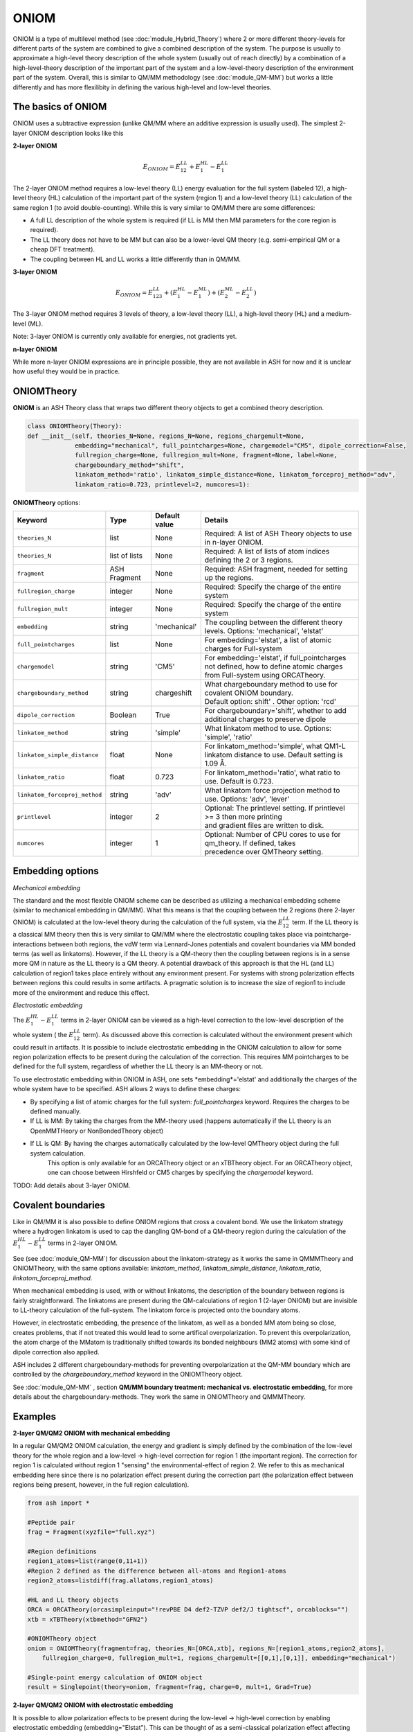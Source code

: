 ONIOM
==========================

ONIOM is a type of multilevel method (see :doc:`module_Hybrid_Theory`) where 2 or more different theory-levels for different parts of the system are combined to give a combined description of the system. 
The purpose is usually to approximate a high-level theory description of the whole system (usually out of reach directly) by a combination of a high-level-theory description of the important part of the system and a low-level-theory description of the environment part of the system.
Overall, this is similar to QM/MM methodology (see :doc:`module_QM-MM`) but works a little differently and has more flexilibity in defining the various high-level and low-level theories.

.. image:: figures/oniom_layers.png
   :align: center
   :width: 700



######################################################
The basics of ONIOM
######################################################

ONIOM uses a subtractive expression (unlike QM/MM where an additive expression is usually used).
The simplest 2-layer ONIOM description looks like this

**2-layer ONIOM**

.. math::

    E_{ONIOM} = E^{LL}_{12} + E^{HL}_{1} - E^{LL}_{1}

The 2-layer ONIOM method requires a low-level theory (LL) energy evaluation for the full system (labeled 12), a high-level theory (HL) calculation of the important part of the system (region 1) and a low-level theory (LL) calculation of the same region 1 (to avoid double-counting).
While this is very similar to QM/MM there are some differences:

- A full LL description of the whole system is required (if LL is MM then MM parameters for the core region is required).
- The LL theory does not have to be MM but can also be a lower-level QM theory (e.g. semi-empirical QM or a cheap DFT treatment).
- The coupling between HL and LL works a little differently than in QM/MM.

**3-layer ONIOM**

.. math::

    E_{ONIOM} = E^{LL}_{123} + (E^{HL}_{1} - E^{ML}_{1}) + (E^{ML}_{2} - E^{LL}_{2})

The 3-layer ONIOM method requires 3 levels of theory, a low-level theory (LL),  a high-level theory (HL) and a medium-level (ML).

Note: 3-layer ONIOM is currently only available for energies, not gradients yet.

**n-layer ONIOM**

While more n-layer ONIOM expressions are in principle possible, they are not available in ASH for now and it is unclear how useful they would be in practice.


######################################################
ONIOMTheory
######################################################

**ONIOM** is an ASH Theory class that wraps two different theory objects to get a combined theory description. 

.. code-block:: python

    class ONIOMTheory(Theory):
    def __init__(self, theories_N=None, regions_N=None, regions_chargemult=None,
                 embedding="mechanical", full_pointcharges=None, chargemodel="CM5", dipole_correction=False,
                 fullregion_charge=None, fullregion_mult=None, fragment=None, label=None, 
                 chargeboundary_method="shift",
                 linkatom_method='ratio', linkatom_simple_distance=None, linkatom_forceproj_method="adv",
                 linkatom_ratio=0.723, printlevel=2, numcores=1):

**ONIOMTheory** options:

.. list-table::
   :widths: 15 15 15 60
   :header-rows: 1

   * - Keyword
     - Type
     - Default value
     - Details
   * - ``theories_N``
     - list
     - None
     - | Required: A list of ASH Theory objects to use in n-layer ONIOM.
   * - ``theories_N``
     - list of lists
     - None
     - | Required: A list of lists of atom indices defining the 2 or 3 regions.
   * - ``fragment``
     - ASH Fragment
     - None
     - Required: ASH fragment, needed for setting up the regions.
   * - ``fullregion_charge``
     - integer
     - None
     - | Required: Specify the charge of the entire system
   * - ``fullregion_mult``
     - integer
     - None
     - | Required: Specify the charge of the entire system
   * - ``embedding``
     - string
     - 'mechanical'
     - | The coupling between the different theory levels. Options: 'mechanical', 'elstat'
   * - ``full_pointcharges``
     - list
     - None
     - | For embedding='elstat', a list of atomic charges for Full-system 
   * - ``chargemodel``
     - string
     - 'CM5'
     - | For embedding='elstat', if full_pointcharges not defined, how to define atomic charges from Full-system using ORCATheory.
   * - ``chargeboundary_method``
     - string
     - chargeshift
     - | What chargeboundary method to use for covalent ONIOM boundary. 
       | Default option: shift' . Other option: 'rcd'
   * - ``dipole_correction``
     - Boolean
     - True
     - | For chargeboundary='shift', whether to add additional charges to preserve dipole
   * - ``linkatom_method``
     - string
     - 'simple'
     - | What linkatom method to use. Options: 'simple', 'ratio'
   * - ``linkatom_simple_distance``
     - float
     - None
     - | For linkatom_method='simple', what QM1-L linkatom distance to use. Default setting is 1.09 Å.
   * - ``linkatom_ratio``
     - float
     - 0.723
     - | For linkatom_method='ratio', what ratio to use. Default is 0.723.
   * - ``linkatom_forceproj_method``
     - string
     - 'adv'
     - | What linkatom force projection method to use. Options: 'adv', 'lever'
   * - ``printlevel``
     - integer
     - 2
     - | Optional: The printlevel setting. If printlevel >= 3 then more printing
       | and gradient files are written to disk.
   * - ``numcores``
     - integer
     - 1
     - | Optional: Number of CPU cores to use for qm_theory. If defined, takes
       | precedence over QMTheory setting.


######################################################
Embedding options
######################################################

*Mechanical embedding*

The standard and the most flexible ONIOM scheme can be described as utilizing a mechanical embedding scheme (similar to mechanical embedding in QM/MM).
What this means is that the coupling between the 2 regions (here 2-layer ONIOM) is calculated at the low-level theory during the calculation of the full system, via the :math:`E^{LL}_{12}` term.
If the LL theory is a classical MM theory then this is very similar to QM/MM where the electrostatic coupling takes place via pointcharge-interactions between both regions, 
the vdW term via Lennard-Jones potentials and covalent boundaries via MM bonded terms (as well as linkatoms).
However, if the LL theory is a QM-theory then the coupling between regions is in a sense more QM in nature as the LL theory is a QM theory.
A potential drawback of this approach is that the HL (and LL) calculation of region1 takes place entirely without any environment present. 
For systems with strong polarization effects between regions this could results in some artifacts. 
A pragmatic solution is to increase the size of region1 to include more of the environment and reduce this effect.

*Electrostatic embedding*

The :math:`E^{HL}_{1} - E^{LL}_{1}` terms in 2-layer ONIOM can be viewed as a high-level correction to the low-level description of the whole system ( the :math:`E^{LL}_{12}` term).
As discussed above this correction is calculated without the environment present which could result in artifacts.
It is possible to include electrostatic embedding in the ONIOM calculation to allow for some region polarization effects to be present during the calculation of the correction.
This requires MM pointcharges to be defined for the full system, regardless of whether the LL theory is an MM-theory or not.

To use electrostatic embedding within ONIOM in ASH, one sets *embedding*='elstat' and additionally the charges of the whole system have to be specified.
ASH allows 2 ways to define these charges:

- By specifying a list of atomic charges for the full system: *full_pointcharges* keyword. Requires the charges to be defined manually.
- If LL is MM: By taking the charges from the MM-theory used (happens automatically if the LL theory is an OpenMMTHeory or NonBondedTheory object)
- If LL is QM: By having the charges automatically calculated by the low-level QMTheory object during the full system calculation.
   This option is only available for an ORCATheory object or an xTBTheory object. For an ORCATheory object, one can choose between Hirshfeld or CM5 charges by specifying 
   the  *chargemodel* keyword.


TODO: Add details about 3-layer ONIOM.


######################################################
Covalent boundaries
######################################################

Like in QM/MM it is also possible to define ONIOM regions that cross a covalent bond.
We use the linkatom strategy where a hydrogen linkatom is used to cap the dangling QM-bond of a QM-theory region during the calculation
of the :math:`E^{HL}_{1} - E^{LL}_{1}` terms in 2-layer ONIOM.

See (see :doc:`module_QM-MM`) for discussion about the linkatom-strategy as it works the same in QMMMTheory and ONIOMTheory,
with the same options available: *linkatom_method*, *linkatom_simple_distance*, *linkatom_ratio*, *linkatom_forceproj_method*.

When mechanical embedding is used, with or without linkatoms, the description of the boundary between regions is fairly straightforward.
The linkatoms are present during the QM-calculations of region 1 (2-layer ONIOM) but are invisible to LL-theory calculation of the full-system.
The linkatom force is projected onto the boundary atoms.

However, in electrostatic embedding, the presence of the linkatom, as well as a bonded MM atom being so close, creates problems, 
that if not treated this would lead to some artifical overpolarization.
To prevent this overpolarization, the atom charge of the MMatom is traditionally shifted towards its bonded neighbours 
(MM2 atoms) with some kind of dipole correction also applied.

ASH includes 2 different chargeboundary-methods for preventing overpolarization at the QM-MM boundary which are controlled 
by the *chargeboundary_method* keyword in the ONIOMTheory object.

See :doc:`module_QM-MM` , section **QM/MM boundary treatment: mechanical vs. electrostatic embedding**, 
for more details about the chargeboundary-methods. They work the same in ONIOMTheory and QMMMTheory.


######################################################
Examples
######################################################

**2-layer QM/QM2 ONIOM with mechanical embedding**

In a regular QM/QM2 ONIOM calculation, the energy and gradient is simply defined by the combination of the low-level theory for the whole region and a low-level -> high-level correction for region 1 (the important region).
The correction for region 1 is calculated without region 1 "sensing" the environmental-effect of region 2. 
We refer to this as mechanical embedding here since there is no polarization effect present during the correction part (the polarization effect between regions being present, however, in the full region calculation).

.. code-block:: python

    from ash import *

    #Peptide pair
    frag = Fragment(xyzfile="full.xyz")

    #Region definitions
    region1_atoms=list(range(0,11+1))
    #Region 2 defined as the difference between all-atoms and Region1-atoms
    region2_atoms=listdiff(frag.allatoms,region1_atoms)

    #HL and LL theory objects
    ORCA = ORCATheory(orcasimpleinput="!revPBE D4 def2-TZVP def2/J tightscf", orcablocks="")
    xtb = xTBTheory(xtbmethod="GFN2")

    #ONIOMTheory object
    oniom = ONIOMTheory(fragment=frag, theories_N=[ORCA,xtb], regions_N=[region1_atoms,region2_atoms],
        fullregion_charge=0, fullregion_mult=1, regions_chargemult=[[0,1],[0,1]], embedding="mechanical")

    #Single-point energy calculation of ONIOM object
    result = Singlepoint(theory=oniom, fragment=frag, charge=0, mult=1, Grad=True)

**2-layer QM/QM2 ONIOM with electrostatic embedding**

It is possible to allow polarization effects to be present during the low-level -> high-level correction by enabling electrostatic embedding (embedding="Elstat").
This can be thought of as a semi-classical polarization effect affecting the introduction of the high-level part.
This should be somewhat more realistic, especially if there are larger polarization effects present between regions.

.. code-block:: python

    from ash import *

    #Peptide pair
    frag = Fragment(xyzfile="full.xyz")

    #Region definitions
    region1_atoms=list(range(0,11+1))
    #Region 2 defined as the difference between all-atoms and Region1-atoms
    region2_atoms=listdiff(frag.allatoms,region1_atoms)

    #HL and LL theory objects
    ORCA = ORCATheory(orcasimpleinput="!revPBE D4 def2-TZVP def2/J tightscf", orcablocks="")
    xtb = xTBTheory(xtbmethod="GFN2")

    #ONIOMTheory object
    oniom = ONIOMTheory(fragment=frag, theories_N=[ORCA,xtb], regions_N=[region1_atoms,region2_atoms],
        fullregion_charge=0, fullregion_mult=1, regions_chargemult=[[0,1],[0,1]], embedding="elstat")

    #Single-point energy calculation of ONIOM object
    result = Singlepoint(theory=oniom, fragment=frag, charge=0, mult=1, Grad=True)